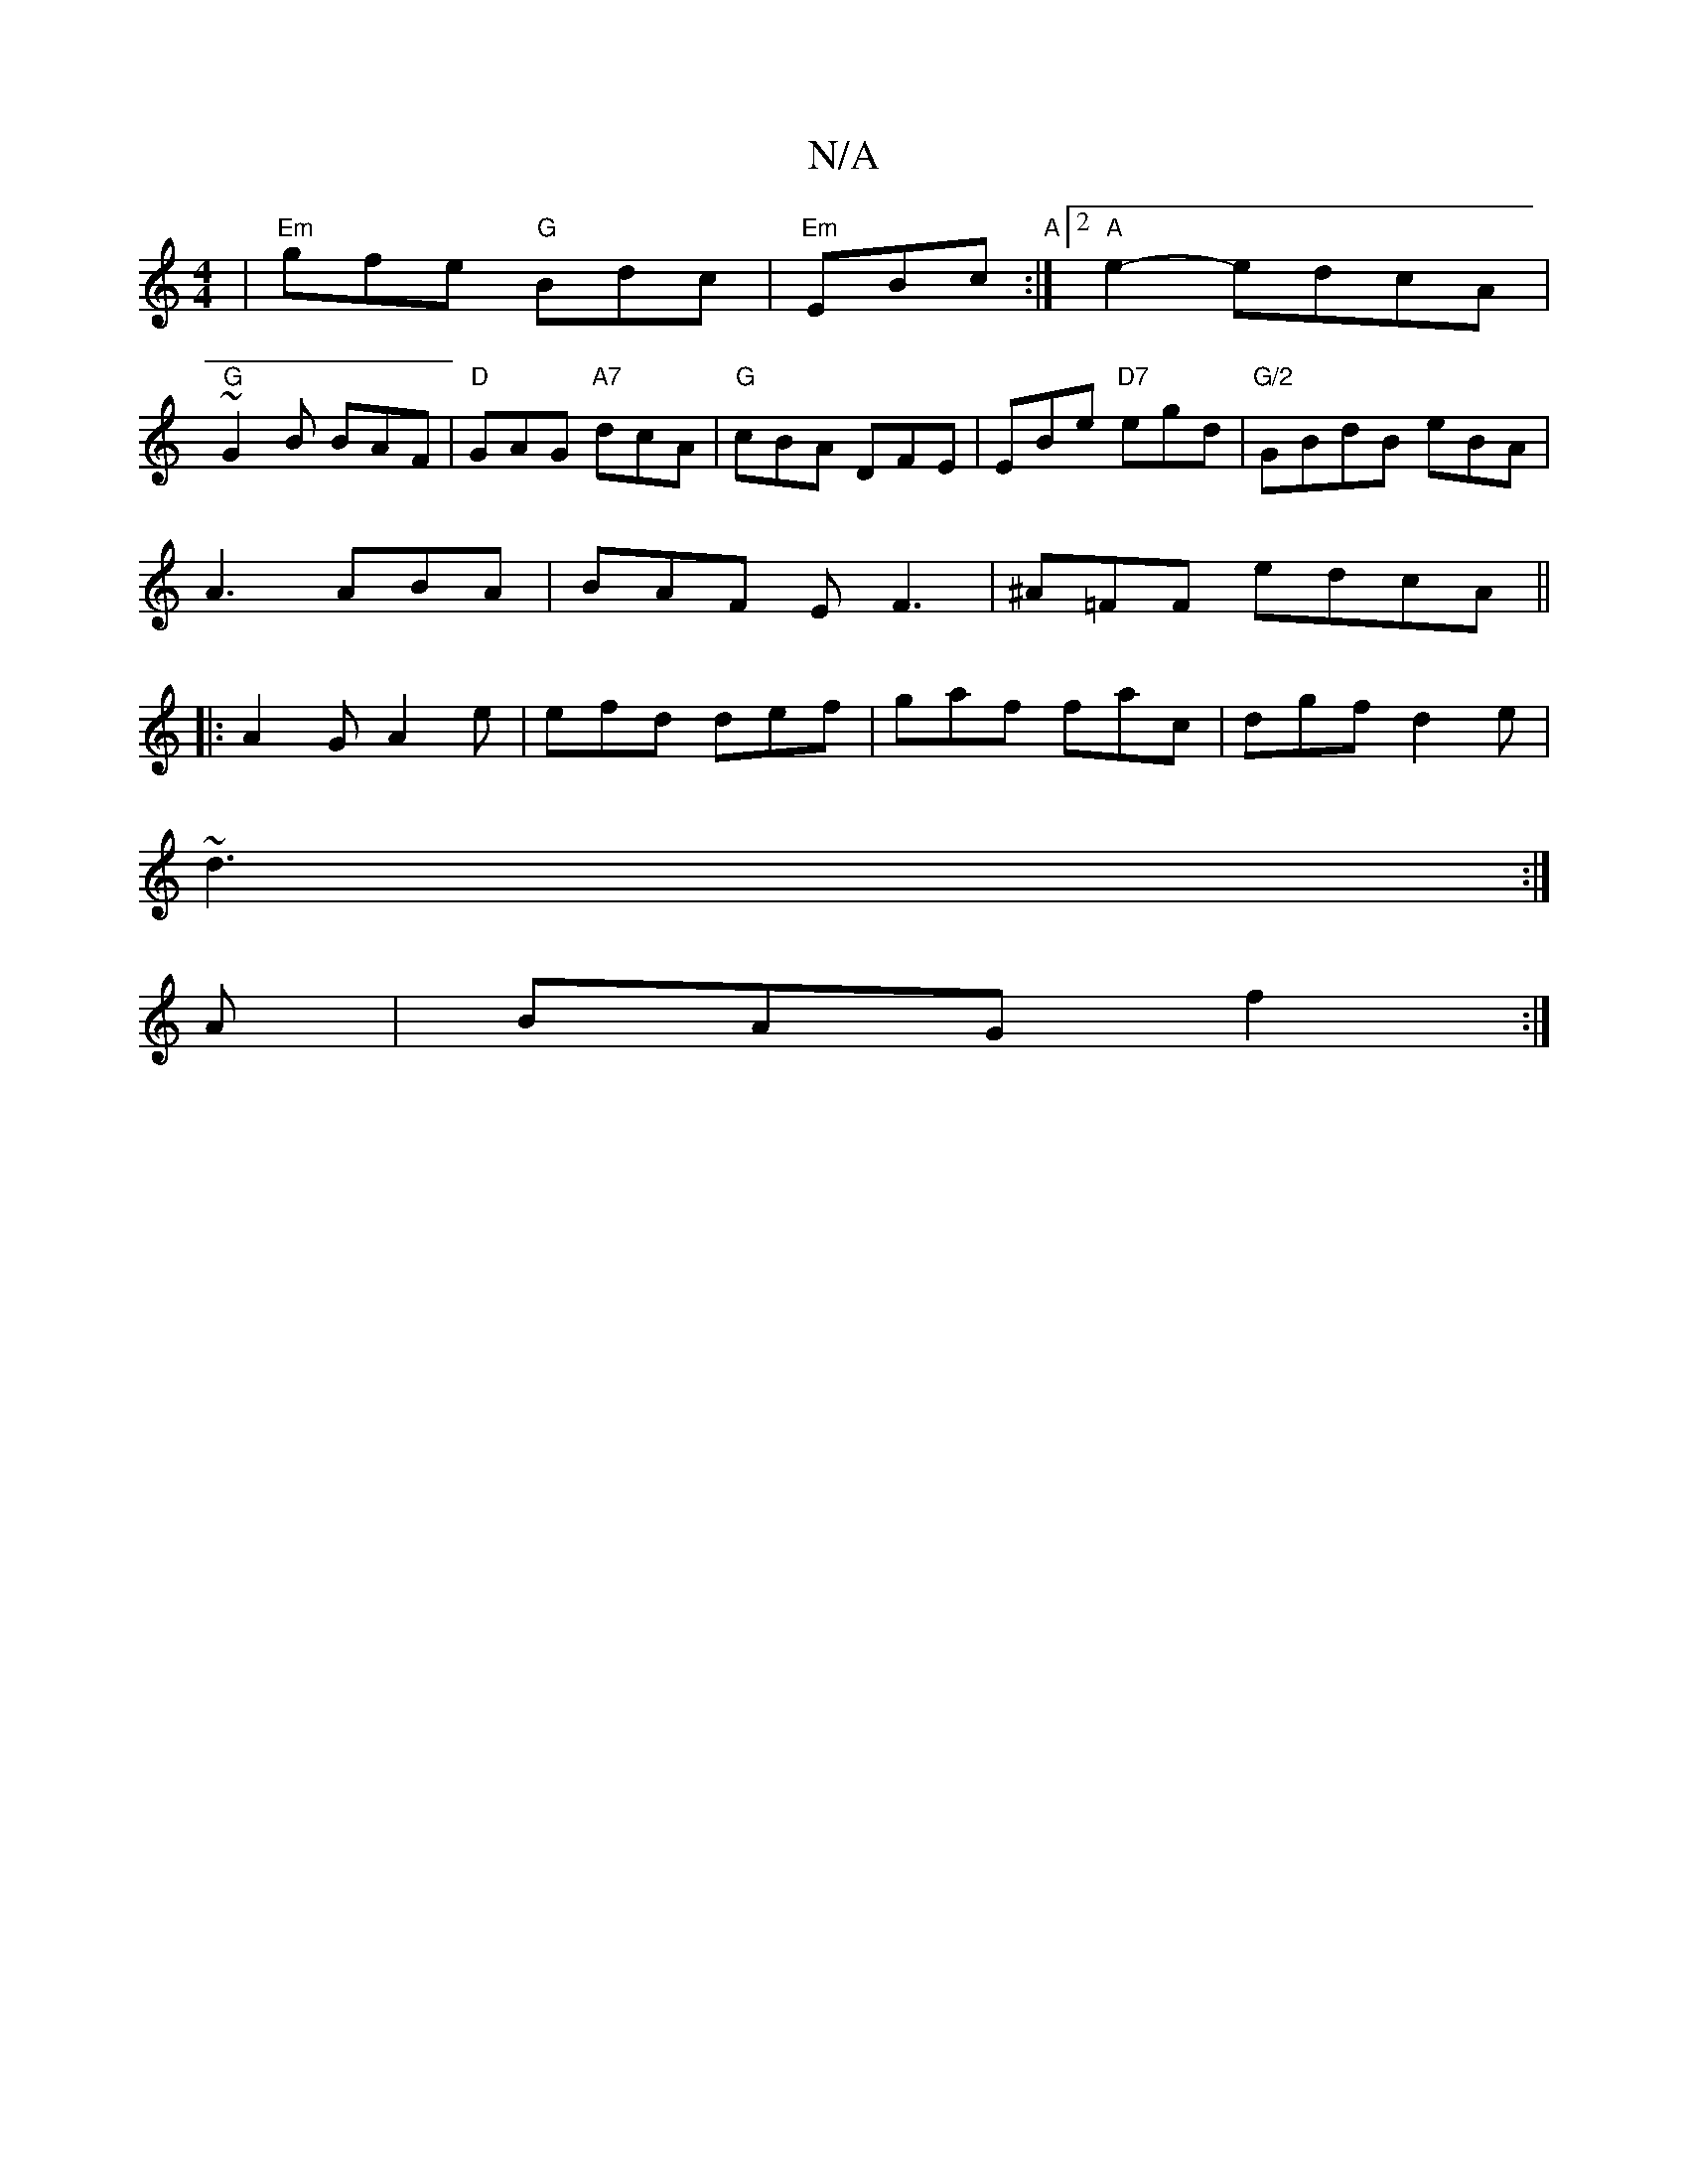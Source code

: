 X:1
T:N/A
M:4/4
R:N/A
K:Cmajor
| "Em"gfe "G"Bdc|"Em"EBc "A" :|2 "A"e2- edc-A|
"G"~G2B BAF|"D"GAG "A7"dcA|"G"cBA DFE|EBe "D7"egd|"G/2"GBdB eBA|
A3 ABA | BAF EF3 | ^A=FF edcA ||
|:A2G A2 e|efd def|gaf fac|dgf d2e|
~d3 :|
A|BAG f2:|

